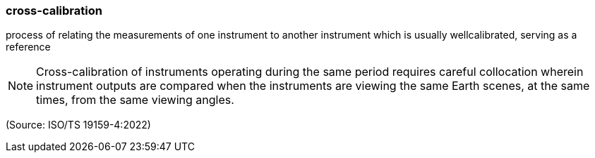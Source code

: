 === cross-calibration

process of relating the measurements of one instrument to another instrument which is usually wellcalibrated, serving as a reference

NOTE: Cross-calibration of instruments operating during the same period requires careful collocation wherein instrument outputs are compared when the instruments are viewing the same Earth scenes, at the same times, from the same viewing angles.

(Source: ISO/TS 19159-4:2022)

